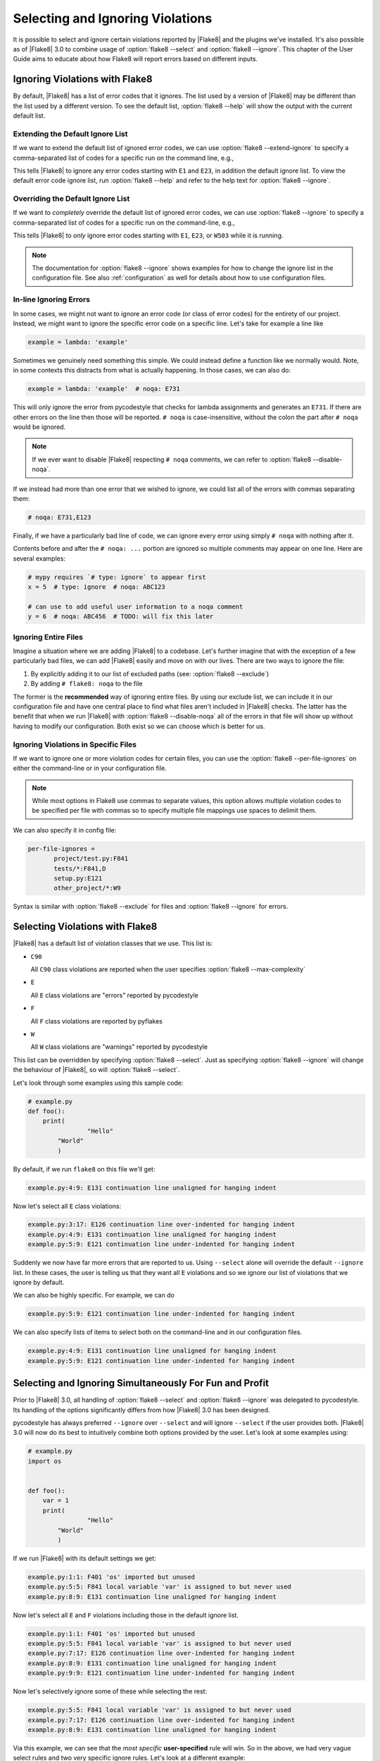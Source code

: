 ===================================
 Selecting and Ignoring Violations
===================================

It is possible to select and ignore certain violations reported by |Flake8|
and the plugins we've installed. It's also possible as of |Flake8| 3.0 to
combine usage of :option:`flake8 --select` and :option:`flake8 --ignore`. This
chapter of the User Guide aims to educate about how Flake8 will report errors
based on different inputs.



Ignoring Violations with Flake8
===============================

By default, |Flake8| has a list of error codes that it ignores. The list used
by a version of |Flake8| may be different than the list used by a different
version. To see the default list, :option:`flake8 --help` will
show the output with the current default list.

Extending the Default Ignore List
---------------------------------

If we want to extend the default list of ignored error codes, we can use
:option:`flake8 --extend-ignore` to specify a comma-separated list of codes
for a specific run on the command line, e.g.,

.. prompt:: bash

    flake8 --extend-ignore=E1,E23 path/to/files/ path/to/more/files

This tells |Flake8| to ignore any error codes starting with ``E1`` and ``E23``,
in addition the default ignore list. To view the default error code ignore
list, run :option:`flake8 --help` and refer to the help text for
:option:`flake8 --ignore`.


..
   The section below used to be titled `Changing the Default Ignore List`, but
   was renamed for clarity.
   Explicitly retain the old section anchor so as to not break links:

.. _changing-the-ignore-list:

Overriding the Default Ignore List
----------------------------------

If we want to *completely* override the default list of ignored error codes, we
can use :option:`flake8 --ignore` to specify a comma-separated list of codes
for a specific run on the command-line, e.g.,

.. prompt:: bash

    flake8 --ignore=E1,E23,W503 path/to/files/ path/to/more/files/

This tells |Flake8| to *only* ignore error codes starting with ``E1``, ``E23``,
or ``W503`` while it is running.

.. note::

    The documentation for :option:`flake8 --ignore` shows examples for how
    to change the ignore list in the configuration file. See also
    :ref:`configuration` as well for details about how to use configuration
    files.


In-line Ignoring Errors
-----------------------

In some cases, we might not want to ignore an error code (or class of error
codes) for the entirety of our project. Instead, we might want to ignore the
specific error code on a specific line. Let's take for example a line like

.. code-block:: python

    example = lambda: 'example'

Sometimes we genuinely need something this simple. We could instead define
a function like we normally would. Note, in some contexts this distracts from
what is actually happening. In those cases, we can also do:

.. code-block:: python

    example = lambda: 'example'  # noqa: E731

This will only ignore the error from pycodestyle that checks for lambda
assignments and generates an ``E731``. If there are other errors on the line
then those will be reported. ``# noqa`` is case-insensitive, without the colon
the part after ``# noqa`` would be ignored.

.. note::

    If we ever want to disable |Flake8| respecting ``# noqa`` comments, we can
    refer to :option:`flake8 --disable-noqa`.

If we instead had more than one error that we wished to ignore, we could
list all of the errors with commas separating them:

.. code-block:: python

    # noqa: E731,E123

Finally, if we have a particularly bad line of code, we can ignore every error
using simply ``# noqa`` with nothing after it.

Contents before and after the ``# noqa: ...`` portion are ignored so multiple
comments may appear on one line.  Here are several examples:

.. code-block:: python

    # mypy requires `# type: ignore` to appear first
    x = 5  # type: ignore  # noqa: ABC123

    # can use to add useful user information to a noqa comment
    y = 6  # noqa: ABC456  # TODO: will fix this later


Ignoring Entire Files
---------------------

Imagine a situation where we are adding |Flake8| to a codebase. Let's further
imagine that with the exception of a few particularly bad files, we can add
|Flake8| easily and move on with our lives. There are two ways to ignore the
file:

#. By explicitly adding it to our list of excluded paths (see: :option:`flake8
   --exclude`)

#. By adding ``# flake8: noqa`` to the file

The former is the **recommended** way of ignoring entire files. By using our
exclude list, we can include it in our configuration file and have one central
place to find what files aren't included in |Flake8| checks. The latter has the
benefit that when we run |Flake8| with :option:`flake8 --disable-noqa` all of
the errors in that file will show up without having to modify our
configuration. Both exist so we can choose which is better for us.


Ignoring Violations in Specific Files
-------------------------------------

If we want to ignore one or more violation codes for certain files, you can
use the :option:`flake8 --per-file-ignores` on either the command-line
or in your configuration file.

.. prompt:: bash

   flake8 --per-file-ignores='project/test.py:F841 setup.py:E121'
   flake8 --per-file-ignores='tests/*:F841,D setup.py:E121'

.. note::

   While most options in Flake8 use commas to separate values, this option allows
   multiple violation codes to be specified per file with commas so to specify
   multiple file mappings use spaces to delimit them.

We can also specify it in config file:

.. code-block:: ini

     per-file-ignores =
            project/test.py:F841
            tests/*:F841,D
            setup.py:E121
            other_project/*:W9

Syntax is similar with :option:`flake8 --exclude` for files
and :option:`flake8 --ignore` for errors.



Selecting Violations with Flake8
================================

|Flake8| has a default list of violation classes that we use. This list is:

- ``C90``

  All ``C90`` class violations are reported when the user specifies
  :option:`flake8 --max-complexity`

- ``E``

  All ``E`` class violations are "errors" reported by pycodestyle

- ``F``

  All ``F`` class violations are reported by pyflakes

- ``W``

  All ``W`` class violations are "warnings" reported by pycodestyle

This list can be overridden by specifying :option:`flake8 --select`. Just as
specifying :option:`flake8 --ignore` will change the behaviour of |Flake8|, so
will :option:`flake8 --select`.

Let's look through some examples using this sample code:

.. code-block:: python

    # example.py
    def foo():
        print(
                    "Hello"
            "World"
            )

By default, if we run ``flake8`` on this file we'll get:

.. prompt:: bash

    flake8 example.py

.. code:: text

    example.py:4:9: E131 continuation line unaligned for hanging indent

Now let's select all ``E`` class violations:

.. prompt:: bash

    flake8 --select E example.py

.. code:: text

    example.py:3:17: E126 continuation line over-indented for hanging indent
    example.py:4:9: E131 continuation line unaligned for hanging indent
    example.py:5:9: E121 continuation line under-indented for hanging indent

Suddenly we now have far more errors that are reported to us. Using
``--select`` alone will override the default ``--ignore`` list. In these cases,
the user is telling us that they want all ``E`` violations and so we ignore
our list of violations that we ignore by default.

We can also be highly specific. For example, we can do

.. prompt:: bash

    flake8 --select E121 example.py

.. code:: text

    example.py:5:9: E121 continuation line under-indented for hanging indent

We can also specify lists of items to select both on the command-line and in
our configuration files.

.. prompt:: bash

    flake8 --select E121,E131 example.py

.. code:: text

    example.py:4:9: E131 continuation line unaligned for hanging indent
    example.py:5:9: E121 continuation line under-indented for hanging indent



Selecting and Ignoring Simultaneously For Fun and Profit
========================================================

Prior to |Flake8| 3.0, all handling of :option:`flake8 --select` and
:option:`flake8 --ignore` was delegated to pycodestyle. Its handling of the
options significantly differs from how |Flake8| 3.0 has been designed.

pycodestyle has always preferred ``--ignore`` over ``--select`` and will
ignore ``--select`` if the user provides both. |Flake8| 3.0 will now do its
best to intuitively combine both options provided by the user. Let's look at
some examples using:

.. code-block:: python

    # example.py
    import os


    def foo():
        var = 1
        print(
                    "Hello"
            "World"
            )

If we run |Flake8| with its default settings we get:

.. prompt:: bash

    flake8 example.py

.. code:: text

    example.py:1:1: F401 'os' imported but unused
    example.py:5:5: F841 local variable 'var' is assigned to but never used
    example.py:8:9: E131 continuation line unaligned for hanging indent

Now let's select all ``E`` and ``F`` violations including those in the default
ignore list.

.. prompt:: bash

    flake8 --select E,F example.py

.. code:: text

    example.py:1:1: F401 'os' imported but unused
    example.py:5:5: F841 local variable 'var' is assigned to but never used
    example.py:7:17: E126 continuation line over-indented for hanging indent
    example.py:8:9: E131 continuation line unaligned for hanging indent
    example.py:9:9: E121 continuation line under-indented for hanging indent

Now let's selectively ignore some of these while selecting the rest:

.. prompt:: bash

    flake8 --select E,F --ignore F401,E121 example.py

.. code:: text

    example.py:5:5: F841 local variable 'var' is assigned to but never used
    example.py:7:17: E126 continuation line over-indented for hanging indent
    example.py:8:9: E131 continuation line unaligned for hanging indent

Via this example, we can see that the *most specific* **user-specified** rule
will win. So in the above, we had very vague select rules and two very
specific ignore rules. Let's look at a different example:

.. prompt:: bash

    flake8 --select F401,E131 --ignore E,F example.py

.. code:: text

    example.py:1:1: F401 'os' imported but unused
    example.py:8:9: E131 continuation line unaligned for hanging indent

In this case, we see that since our selected violation codes were more
specific those were reported.
